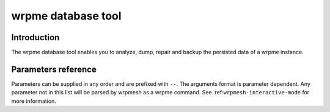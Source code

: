 wrpme database tool
******************************

Introduction
============

The wrpme database tool enables you to analyze, dump, repair and backup the persisted data of a wrpme instance.

Parameters reference
====================

Parameters can be supplied in any order and are prefixed with ``--``. The arguments format is parameter dependent. Any parameter not in this list will be parsed by wrpmesh as a wrpme command. See :ref:``wrpmesh-interactive-mode`` for more information.

.. program:: wrp_me_db_tool

.. option:: -h, --help

    Displays basic usage information.

    Example
        To display the online help, type: ::

            wrp_me_db_tool --help

.. option:: --database=<path>
    
    Specifies the path to the database on which to work.

    Arguments
        A string representing the path to the database, may be relative or absolute.

    Default value
        None

    Example
        Work on a database in the current directory::
            
            wrp_me_db_tool --database=.
            
        Work on a database in the /var/wrpme/db directory::
        
            wrp_me_db_tool --database=/var/wrpme/db directory

.. option:: --analyze, -a

    Requests an analysis of the database. A report will be printed on the standard output.

    Example
        Analyze the database in the current directory::
        
            wrp_me_db_tool --database=. --analyze

.. option:: --dump, -d

    Dumps the content of the database on the standard output.

    Example
        Dump the database in the current directory::
        
            wrp_me_db_tool --database=. --dump
            
.. option:: --backup=<path>, -b <path>

    Copies all the content of the database to a new database in the specified directory. If the directory does not exist it will be created.
    If a database exists in the destination directory, its content may be overwritten by the new content. 

    Arguments
        A string representing the path where a copy of the database will be created.

    Default value
        None
    
    Example
        Backup the database in /var/wrpme/db to /var/wrpme/db/backup ::
        
            wrp_me_db_tool --database=/var/wrpme/db --backup=/var/wrpme/db/backup 
            
.. option:: --repair, -r

    Attempts to repair the database. All data may not be recovered. Note that the :doc:`wrpmed` automatically attempts to repair the database if needed, this option
    is intended for offline operations.
    
    Example
        Repairs the database in the current directory::
        
            wrp_me_db_tool --database=. --repair
            
            
            
            
            
            
            
            
            
            
            
            